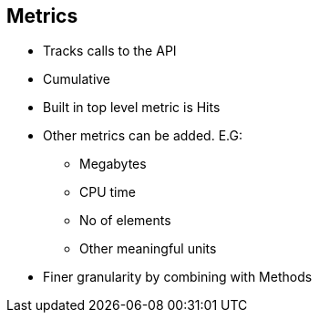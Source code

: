 :scrollbar:
:data-uri:
:noaudio:

== Metrics


* Tracks calls to the API
* Cumulative
* Built in top level metric is Hits
* Other metrics can be added. E.G:
** Megabytes
** CPU time
** No of elements
** Other meaningful units
* Finer granularity by combining with Methods


ifdef::showscript[]

=== Transcript


 Metrics let you track the usage of your API in 3scale. Hits is the built-in metric, it exists in each API service and is used to track the hits made to your API. You can achieve finer granularity for the API usage tracking by defining Methods under the Hits metric. 
For measuring other, not hit-based usage of your API, you can define new Metrics and report the usage in different units. A unit can be anything meaningful: megabytes, CPU time, number of elements returned by the API etc.
You will be able to see the the usage reported to metrics and methods in the Analytics section.





endif::showscript[]
